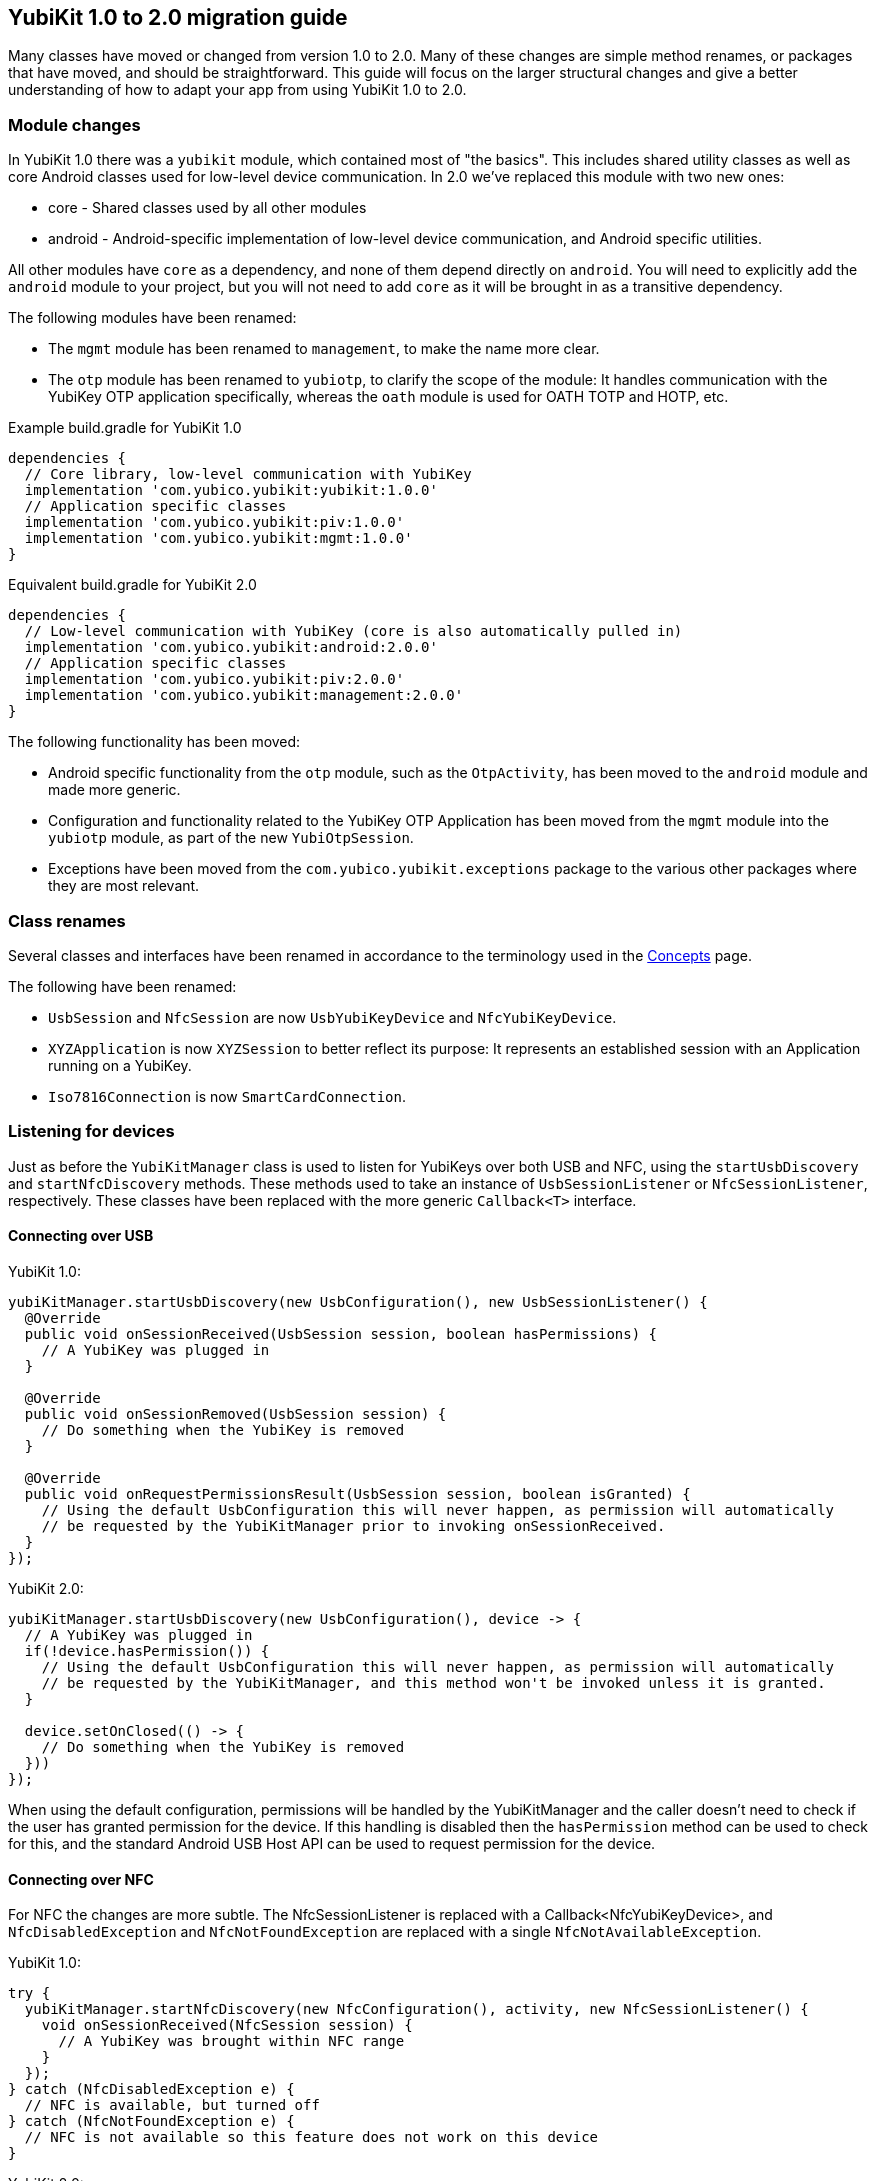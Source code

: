 == YubiKit 1.0 to 2.0 migration guide
Many classes have moved or changed from version 1.0 to 2.0. Many of these
changes are simple method renames, or packages that have moved, and should be
straightforward.  This guide will focus on the larger structural changes and
give a better understanding of how to adapt your app from using YubiKit 1.0 to
2.0.


=== Module changes
In YubiKit 1.0 there was a `yubikit` module, which contained most of "the
basics".  This includes shared utility classes as well as core Android classes
used for low-level device communication. In 2.0 we've replaced this module with
two new ones:

 * core - Shared classes used by all other modules
 * android - Android-specific implementation of low-level device communication,
   and Android specific utilities.

All other modules have `core` as a dependency, and none of them depend directly
on `android`.  You will need to explicitly add the `android` module to your
project, but you will not need to add `core` as it will be brought in as a
transitive dependency.

The following modules have been renamed:

* The `mgmt` module has been renamed to `management`, to make the name more
  clear.
* The `otp` module has been renamed to `yubiotp`, to clarify the scope of the
  module: It handles communication with the YubiKey OTP application
  specifically, whereas the `oath` module is used for OATH TOTP and HOTP, etc.

Example build.gradle for YubiKit 1.0
[source,groovy]
----
dependencies {
  // Core library, low-level communication with YubiKey
  implementation 'com.yubico.yubikit:yubikit:1.0.0'
  // Application specific classes
  implementation 'com.yubico.yubikit:piv:1.0.0'
  implementation 'com.yubico.yubikit:mgmt:1.0.0'
}
----

Equivalent build.gradle for YubiKit 2.0
[source,groovy]
----
dependencies {
  // Low-level communication with YubiKey (core is also automatically pulled in)
  implementation 'com.yubico.yubikit:android:2.0.0'
  // Application specific classes
  implementation 'com.yubico.yubikit:piv:2.0.0'
  implementation 'com.yubico.yubikit:management:2.0.0'
}
----


The following functionality has been moved:

* Android specific functionality from the `otp` module, such as the
  `OtpActivity`, has been moved to the `android` module and made more generic.
* Configuration and functionality related to the YubiKey OTP Application has
  been moved from the `mgmt` module into the `yubiotp` module, as part of the
  new `YubiOtpSession`.
* Exceptions have been moved from the `com.yubico.yubikit.exceptions` package
  to the various other packages where they are most relevant.


=== Class renames
Several classes and interfaces have been renamed in accordance to the
terminology used in the
link:https://developers.yubico.com/Mobile/Concepts.html[Concepts] page.

The following have been renamed:

* `UsbSession` and `NfcSession` are now `UsbYubiKeyDevice` and
  `NfcYubiKeyDevice`.
* `XYZApplication` is now `XYZSession` to better reflect its purpose: It
  represents an established session with an Application running on a YubiKey.
* `Iso7816Connection` is now `SmartCardConnection`.


=== Listening for devices
Just as before the `YubiKitManager` class is used to listen for YubiKeys over
both USB and NFC, using the `startUsbDiscovery` and `startNfcDiscovery`
methods. These methods used to take an instance of `UsbSessionListener` or
`NfcSessionListener`, respectively. These classes have been replaced with the
more generic `Callback<T>` interface.

==== Connecting over USB

YubiKit 1.0:
[source,java]
----
yubiKitManager.startUsbDiscovery(new UsbConfiguration(), new UsbSessionListener() {
  @Override
  public void onSessionReceived(UsbSession session, boolean hasPermissions) {
    // A YubiKey was plugged in
  }

  @Override
  public void onSessionRemoved(UsbSession session) {
    // Do something when the YubiKey is removed
  }

  @Override
  public void onRequestPermissionsResult(UsbSession session, boolean isGranted) {
    // Using the default UsbConfiguration this will never happen, as permission will automatically
    // be requested by the YubiKitManager prior to invoking onSessionReceived.
  }
});
----

YubiKit 2.0:
[source,java]
----
yubiKitManager.startUsbDiscovery(new UsbConfiguration(), device -> {
  // A YubiKey was plugged in
  if(!device.hasPermission()) {
    // Using the default UsbConfiguration this will never happen, as permission will automatically
    // be requested by the YubiKitManager, and this method won't be invoked unless it is granted.
  }

  device.setOnClosed(() -> {
    // Do something when the YubiKey is removed
  }))
});
----

When using the default configuration, permissions will be handled by the
YubiKitManager and the caller doesn't need to check if the user has granted
permission for the device. If this handling is disabled then the
`hasPermission` method can be used to check for this, and the standard Android
USB Host API can be used to request permission for the device.

==== Connecting over NFC
For NFC the changes are more subtle. The NfcSessionListener is replaced with a
Callback<NfcYubiKeyDevice>, and `NfcDisabledException` and
`NfcNotFoundException` are replaced with a single `NfcNotAvailableException`.

YubiKit 1.0:

[source,java]
----
try {
  yubiKitManager.startNfcDiscovery(new NfcConfiguration(), activity, new NfcSessionListener() {
    void onSessionReceived(NfcSession session) {
      // A YubiKey was brought within NFC range
    }
  });
} catch (NfcDisabledException e) {
  // NFC is available, but turned off
} catch (NfcNotFoundException e) {
  // NFC is not available so this feature does not work on this device
}
----

YubiKit 2.0:

[source,java]
----
try {
  yubiKitManager.startNfcDiscovery(new NfcConfiguration(), activity, device -> {
    // A YubiKey was brought within NFC range
  });
} catch (NfcNotAvailableException e) {
  if (e.isDisabled()) {
    // NFC is available, but turned off
  } else {
    // NFC is not available so this feature does not work on this device
  }
}
----

=== Opening connections
In YubiKit 1.0 opening a Connection to a YubiKey was a synchronous operation.
Due to the nature of how YubiKeys work, only a single Connection can be used at
one time, and the user was responsible for ensuring Connection access never
happened from multiple threads at once. For this reason it was recommended to
place all such calls within the context of a single Thread, by using an
ExecutorService:

[source,java]
----
// Set up and manage the lifecycle of an ExecutorService:
ExecutorService executorService = ...

executorService.execute {
  //connect to the key / start the connection
  try(Iso7816Connection connection = session.openIso7816Connection()) {
    // Send commands to the connection, read responses, etc.
  } catch (IOException e) {
    // handle error that occurred during communication with key
  }
}
----

In YubiKit 2.0 this has instead become an asynchronous operation, which you can
invoke from any Thread. The callback will be run in a Thread managed by the
YubiKitManager, so that the caller doesn't need to worry about it:

[source,java]
----
// Request a new Connection. When available, the callback will be invoked in a worker thread.
device.requestConnection(SmartCardConnection.class, result -> {
  // The result is a Result<SmartCardConnection, IOException>, which represents either a successful connection, or an error.
  try {
    SmartCardConnection connection = result.getValue();  // This may throw an IOException
    // Send commands to the connection, read responses, etc.
  } catch(IOException e) {
    // Handle errors
  }
});
----
